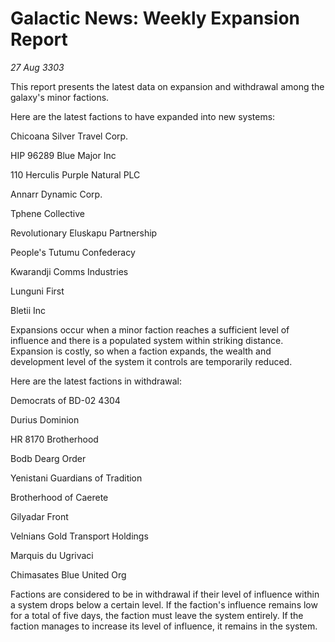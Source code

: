 * Galactic News: Weekly Expansion Report

/27 Aug 3303/

This report presents the latest data on expansion and withdrawal among the galaxy's minor factions. 

Here are the latest factions to have expanded into new systems: 

Chicoana Silver Travel Corp. 

HIP 96289 Blue Major Inc 

110 Herculis Purple Natural PLC 

Annarr Dynamic Corp. 

Tphene Collective 

Revolutionary Eluskapu Partnership 

People's Tutumu Confederacy 

Kwarandji Comms Industries 

Lunguni First 

Bletii Inc 

Expansions occur when a minor faction reaches a sufficient level of influence and there is a populated system within striking distance. Expansion is costly, so when a faction expands, the wealth and development level of the system it controls are temporarily reduced. 

Here are the latest factions in withdrawal: 

Democrats of BD-02 4304 

Durius Dominion 

HR 8170 Brotherhood 

Bodb Dearg Order 

Yenistani Guardians of Tradition 

Brotherhood of Caerete 

Gilyadar Front 

Velnians Gold Transport Holdings 

Marquis du Ugrivaci 

Chimasates Blue United Org 

Factions are considered to be in withdrawal if their level of influence within a system drops below a certain level. If the faction's influence remains low for a total of five days, the faction must leave the system entirely. If the faction manages to increase its level of influence, it remains in the system.